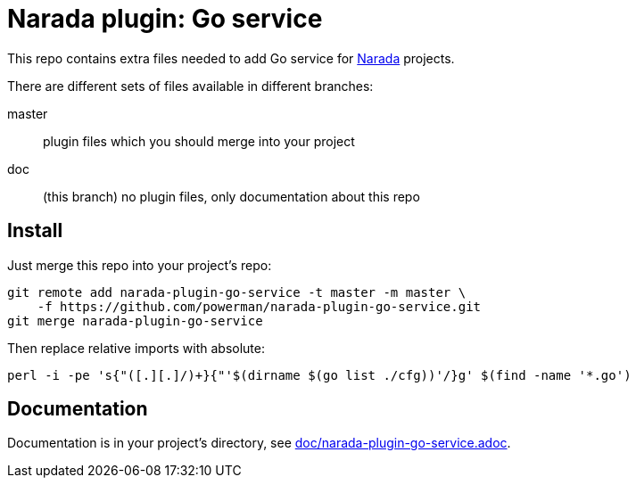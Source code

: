 Narada plugin: Go service
=========================

This repo contains extra files needed to add Go service for
https://github.com/powerman/Narada[Narada] projects.

There are different sets of files available in different branches:

master:: plugin files which you should merge into your project

doc:: (this branch) no plugin files, only documentation about this repo


== Install

Just merge this repo into your project's repo:

[source,sh]
----
git remote add narada-plugin-go-service -t master -m master \
    -f https://github.com/powerman/narada-plugin-go-service.git
git merge narada-plugin-go-service
----

Then replace relative imports with absolute:

[source,sh]
----
perl -i -pe 's{"([.][.]/)+}{"'$(dirname $(go list ./cfg))'/}g' $(find -name '*.go')
----


== Documentation

Documentation is in your project's directory, see
https://github.com/powerman/narada-plugin-go-service/blob/master/doc/narada-plugin-go-service.adoc[doc/narada-plugin-go-service.adoc].
